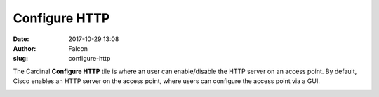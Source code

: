 Configure HTTP
##############
:date: 2017-10-29 13:08
:author: Falcon
:slug: configure-http

|image0|

The Cardinal **Configure HTTP** tile is where an user can enable/disable
the HTTP server on an access point. By default, Cisco enables an HTTP
server on the access point, where users can configure the access point
via a GUI.

|image1|

.. |image0| image:: http://cardinal.mcclunetechnologies.net/wp-content/uploads/2017/10/img_59f6130cba0b8.png
.. |image1| image:: http://cardinal.mcclunetechnologies.net/wp-content/uploads/2017/10/img_59f6138451736.png
